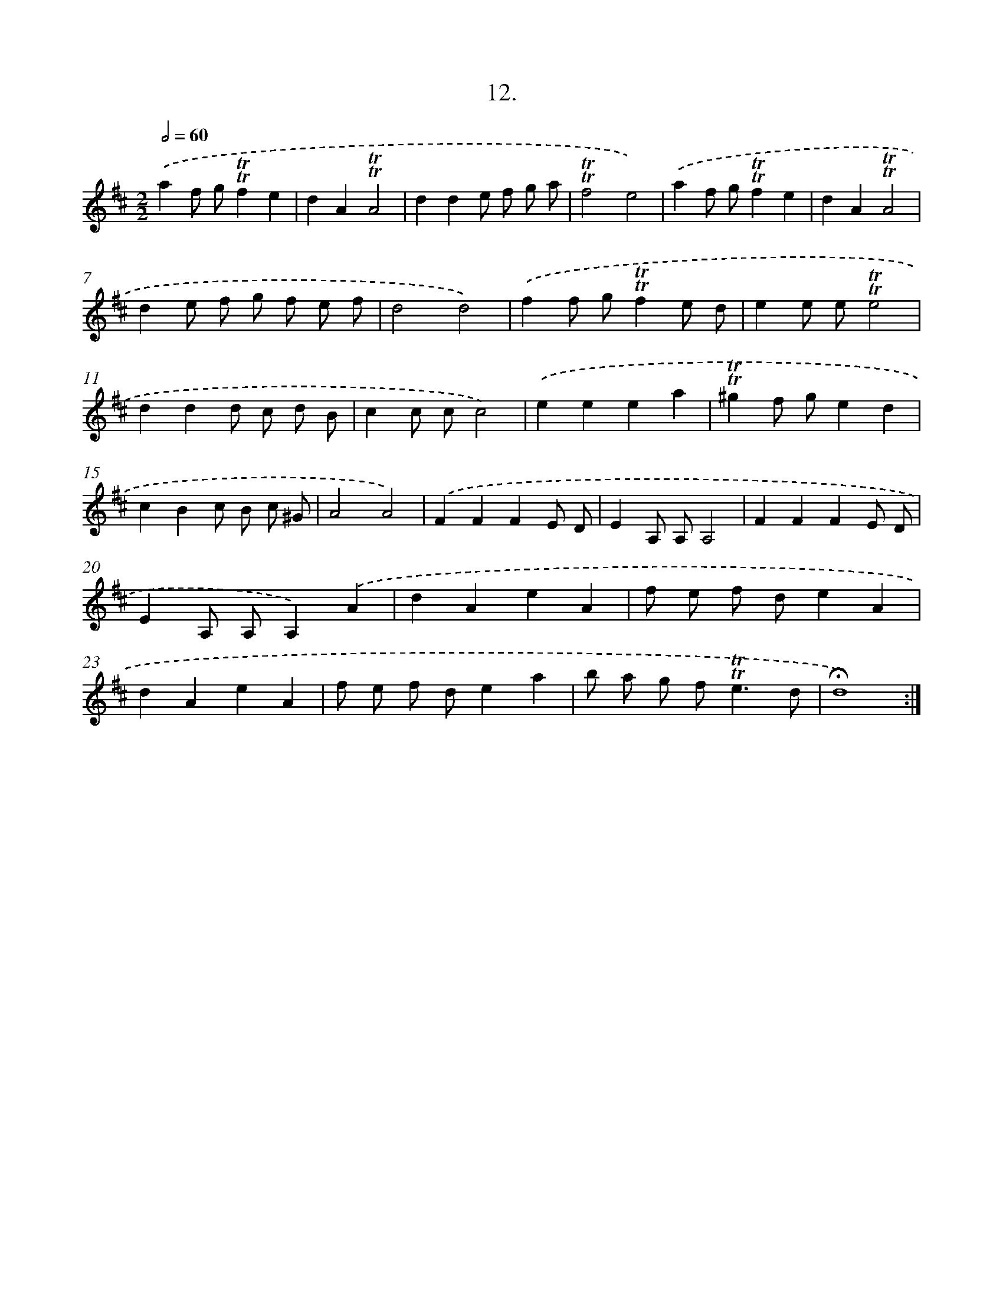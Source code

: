 X: 13995
T: 12.
%%abc-version 2.0
%%abcx-abcm2ps-target-version 5.9.1 (29 Sep 2008)
%%abc-creator hum2abc beta
%%abcx-conversion-date 2018/11/01 14:37:40
%%humdrum-veritas 3831795686
%%humdrum-veritas-data 1616136285
%%continueall 1
%%barnumbers 0
L: 1/8
M: 2/2
Q: 1/2=60
K: D clef=treble
.('a2f g!trill!!trill!f2e2 |
d2A2!trill!!trill!A4 |
d2d2e f g a |
!trill!!trill!f4e4) |
.('a2f g!trill!!trill!f2e2 |
d2A2!trill!!trill!A4 |
d2e f g f e f |
d4d4) |
.('f2f g!trill!!trill!f2e d |
e2e e!trill!!trill!e4 |
d2d2d c d B |
c2c cc4) |
.('e2e2e2a2 |
!trill!!trill!^g2f ge2d2 |
c2B2c B c ^G |
A4A4) |
.('F2F2F2E D |
E2A, A,A,4 |
F2F2F2E D |
E2A, A,A,2).('A2 |
d2A2e2A2 |
f e f de2A2 |
d2A2e2A2 |
f e f de2a2 |
b a g f2<!trill!!trill!e2d |
!fermata!d8) :|]
